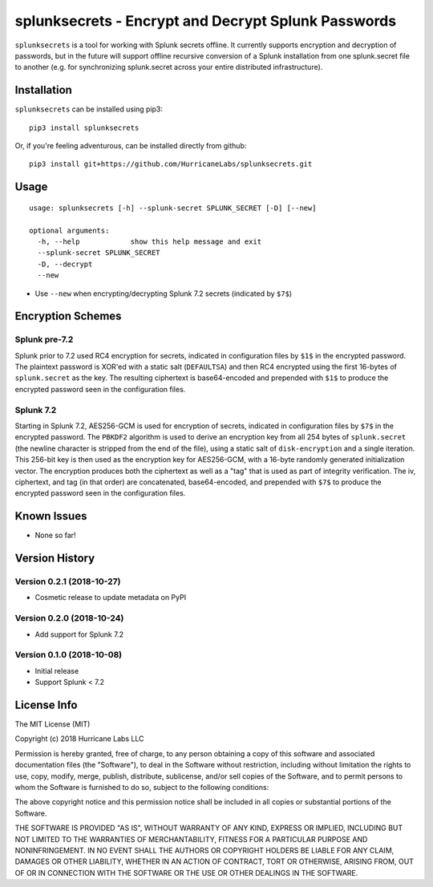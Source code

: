 splunksecrets - Encrypt and Decrypt Splunk Passwords
================================================================================

|Build Status| |codecov.io|

``splunksecrets`` is a tool for working with Splunk secrets offline. It currently
supports encryption and decryption of passwords, but in the future will support
offline recursive conversion of a Splunk installation from one splunk.secret
file to another (e.g. for synchronizing splunk.secret across your entire
distributed infrastructure).

Installation
------------

``splunksecrets`` can be installed using pip3:

::

    pip3 install splunksecrets

Or, if you're feeling adventurous, can be installed directly from
github:

::

    pip3 install git+https://github.com/HurricaneLabs/splunksecrets.git

Usage
-----

::

    usage: splunksecrets [-h] --splunk-secret SPLUNK_SECRET [-D] [--new]

    optional arguments:
      -h, --help            show this help message and exit
      --splunk-secret SPLUNK_SECRET
      -D, --decrypt
      --new

-  Use ``--new`` when encrypting/decrypting Splunk 7.2 secrets (indicated by ``$7$``)

Encryption Schemes
------------------

Splunk pre-7.2
~~~~~~~~~~~~~~

Splunk prior to 7.2 used RC4 encryption for secrets, indicated in configuration files by ``$1$``
in the encrypted password. The plaintext password is XOR'ed with a static salt (``DEFAULTSA``) and
then RC4 encrypted using the first 16-bytes of ``splunk.secret`` as the key. The resulting
ciphertext is base64-encoded and prepended with ``$1$`` to produce the encrypted password seen in
the configuration files.

Splunk 7.2
~~~~~~~~~~

Starting in Splunk 7.2, AES256-GCM is used for encryption of secrets, indicated in configuration
files by ``$7$`` in the encrypted password. The ``PBKDF2`` algorithm is used to derive an
encryption key from all 254 bytes of ``splunk.secret`` (the newline character is stripped from the
end of the file), using a static salt of ``disk-encryption`` and a single iteration. This 256-bit
key is then used as the encryption key for AES256-GCM, with a 16-byte randomly generated
initialization vector. The encryption produces both the ciphertext as well as a "tag" that is
used as part of integrity verification. The iv, ciphertext, and tag (in that order) are
concatenated, base64-encoded, and prepended with ``$7$`` to produce the encrypted password seen in
the configuration files.

Known Issues
------------
-  None so far!

Version History
---------------

Version 0.2.1 (2018-10-27)
~~~~~~~~~~~~~~~~~~~~~~~~~~

- Cosmetic release to update metadata on PyPI

Version 0.2.0 (2018-10-24)
~~~~~~~~~~~~~~~~~~~~~~~~~~

- Add support for Splunk 7.2

Version 0.1.0 (2018-10-08)
~~~~~~~~~~~~~~~~~~~~~~~~~~

-  Initial release
-  Support Splunk < 7.2

License Info
------------

The MIT License (MIT)

Copyright (c) 2018 Hurricane Labs LLC

Permission is hereby granted, free of charge, to any person obtaining a copy
of this software and associated documentation files (the "Software"), to deal
in the Software without restriction, including without limitation the rights
to use, copy, modify, merge, publish, distribute, sublicense, and/or sell
copies of the Software, and to permit persons to whom the Software is
furnished to do so, subject to the following conditions:

The above copyright notice and this permission notice shall be included in
all copies or substantial portions of the Software.

THE SOFTWARE IS PROVIDED "AS IS", WITHOUT WARRANTY OF ANY KIND, EXPRESS OR
IMPLIED, INCLUDING BUT NOT LIMITED TO THE WARRANTIES OF MERCHANTABILITY,
FITNESS FOR A PARTICULAR PURPOSE AND NONINFRINGEMENT. IN NO EVENT SHALL THE
AUTHORS OR COPYRIGHT HOLDERS BE LIABLE FOR ANY CLAIM, DAMAGES OR OTHER
LIABILITY, WHETHER IN AN ACTION OF CONTRACT, TORT OR OTHERWISE, ARISING FROM,
OUT OF OR IN CONNECTION WITH THE SOFTWARE OR THE USE OR OTHER DEALINGS IN
THE SOFTWARE.

.. |Build Status| image:: https://travis-ci.org/HurricaneLabs/splunksecrets.svg?branch=master
    :target: https://travis-ci.org/HurricaneLabs/splunksecrets
.. |codecov.io| image:: https://codecov.io/gh/HurricaneLabs/splunksecrets/branch/master/graph/badge.svg
    :target: https://codecov.io/gh/HurricaneLabs/splunksecrets
